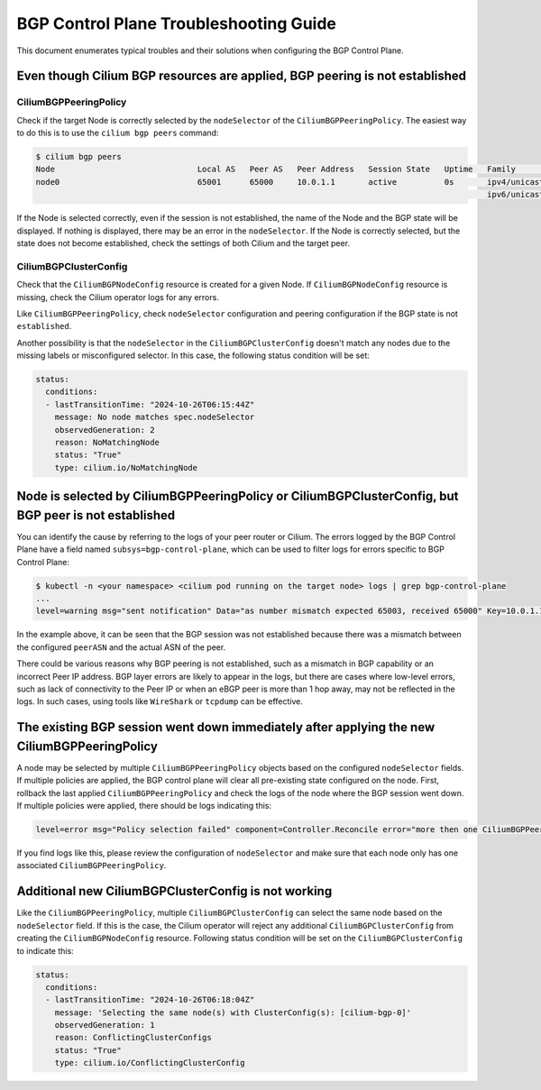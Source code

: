 .. only:: not (epub or latex or html)

    WARNING: You are looking at unreleased Cilium documentation.
    Please use the official rendered version released here:
    https://docs.cilium.io

.. _bgp_control_plane_troubeshooting:

BGP Control Plane Troubleshooting Guide
=======================================

This document enumerates typical troubles and their solutions when configuring the BGP
Control Plane.

Even though Cilium BGP resources are applied, BGP peering is not established
----------------------------------------------------------------------------

CiliumBGPPeeringPolicy
~~~~~~~~~~~~~~~~~~~~~~

Check if the target Node is correctly selected by the
``nodeSelector`` of the ``CiliumBGPPeeringPolicy``. The easiest way to do
this is to use the ``cilium bgp peers`` command:

.. code:: bash

   $ cilium bgp peers
   Node                              Local AS   Peer AS   Peer Address   Session State   Uptime   Family         Received   Advertised
   node0                             65001      65000     10.0.1.1       active          0s       ipv4/unicast   0          0
                                                                                                  ipv6/unicast   0          0

If the Node is selected correctly, even if the session is not
established, the name of the Node and the BGP state will be displayed.
If nothing is displayed, there may be an error in the ``nodeSelector``.
If the Node is correctly selected, but the state does not become
established, check the settings of both Cilium and the target peer.

CiliumBGPClusterConfig
~~~~~~~~~~~~~~~~~~~~~~

Check that the ``CiliumBGPNodeConfig`` resource is created for a given Node. If
``CiliumBGPNodeConfig`` resource is missing, check the Cilium operator logs for
any errors.

Like ``CiliumBGPPeeringPolicy``, check ``nodeSelector`` configuration and
peering configuration if the BGP state is not ``established``.

Another possibility is that the ``nodeSelector`` in the
``CiliumBGPClusterConfig`` doesn't match any nodes due to the missing labels or
misconfigured selector. In this case, the following status condition will be
set:

.. code:: yaml

  status:
    conditions:
    - lastTransitionTime: "2024-10-26T06:15:44Z"
      message: No node matches spec.nodeSelector
      observedGeneration: 2
      reason: NoMatchingNode
      status: "True"
      type: cilium.io/NoMatchingNode

Node is selected by CiliumBGPPeeringPolicy or CiliumBGPClusterConfig, but BGP peer is not established
-----------------------------------------------------------------------------------------------------

You can identify the cause by referring to the logs of your peer router
or Cilium. The errors logged by the BGP Control Plane have a field
named ``subsys=bgp-control-plane``, which can be used to filter
logs for errors specific to BGP Control Plane:

.. code:: bash

   $ kubectl -n <your namespace> <cilium pod running on the target node> logs | grep bgp-control-plane
   ...
   level=warning msg="sent notification" Data="as number mismatch expected 65003, received 65000" Key=10.0.1.1 Topic=Peer asn=65001 component=gobgp.BgpServerInstance subsys=bgp-control-plane

In the example above, it can be seen that the BGP session was not
established because there was a mismatch between the configured
``peerASN`` and the actual ASN of the peer.

There could be various reasons why BGP peering is not established, such as a
mismatch in BGP capability or an incorrect Peer IP address. BGP layer errors
are likely to appear in the logs, but there are cases where low-level errors,
such as lack of connectivity to the Peer IP or when an eBGP peer is more than 1
hop away, may not be reflected in the logs. In such cases, using tools like
``WireShark`` or ``tcpdump`` can be effective.

The existing BGP session went down immediately after applying the new CiliumBGPPeeringPolicy
--------------------------------------------------------------------------------------------

A node may be selected by multiple ``CiliumBGPPeeringPolicy`` objects based on
the configured ``nodeSelector`` fields. If multiple policies are applied, the
BGP control plane will clear all pre-existing state configured on the node.
First, rollback the last applied ``CiliumBGPPeeringPolicy`` and check the logs
of the node where the BGP session went down. If multiple policies were applied,
there should be logs indicating this:

.. code:: bash

   level=error msg="Policy selection failed" component=Controller.Reconcile error="more then one CiliumBGPPeeringPolicy applies to this node, please ensure only a single Policy matches this node's labels" subsys=bgp-control-plane

If you find logs like this, please review the configuration of ``nodeSelector``
and make sure that each node only has one associated
``CiliumBGPPeeringPolicy``.

Additional new CiliumBGPClusterConfig is not working
----------------------------------------------------

Like the ``CiliumBGPPeeringPolicy``, multiple ``CiliumBGPClusterConfig``
can select the same node based on the ``nodeSelector`` field. If this is the case,
the Cilium operator will reject any additional ``CiliumBGPClusterConfig`` from creating
the ``CiliumBGPNodeConfig`` resource. Following status condition will be set on the
``CiliumBGPClusterConfig`` to indicate this:

.. code:: yaml

  status:
    conditions:
    - lastTransitionTime: "2024-10-26T06:18:04Z"
      message: 'Selecting the same node(s) with ClusterConfig(s): [cilium-bgp-0]'
      observedGeneration: 1
      reason: ConflictingClusterConfigs
      status: "True"
      type: cilium.io/ConflictingClusterConfig
